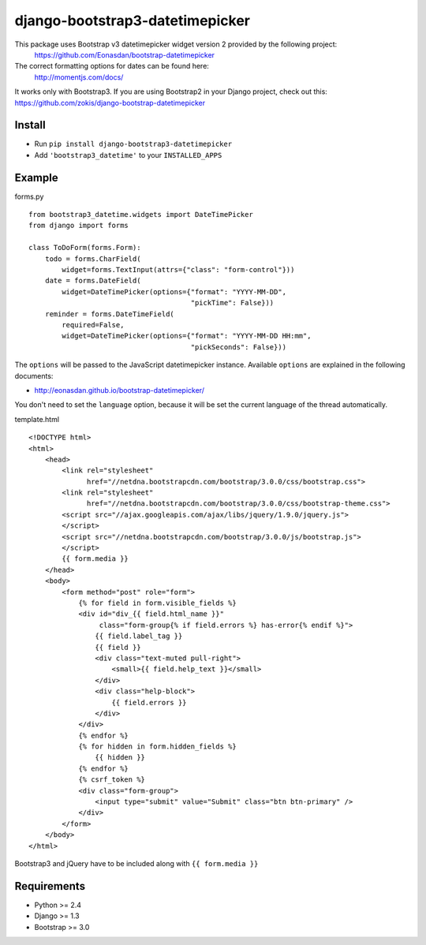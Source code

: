 django-bootstrap3-datetimepicker
================================

This package uses Bootstrap v3 datetimepicker widget version 2 provided by the following project:
 https://github.com/Eonasdan/bootstrap-datetimepicker

The correct formatting options for dates can be found here:
 http://momentjs.com/docs/

It works only with Bootstrap3. If you are using Bootstrap2 in your
Django project, check out this:
https://github.com/zokis/django-bootstrap-datetimepicker

Install
-------

-  Run ``pip install django-bootstrap3-datetimepicker``
-  Add ``'bootstrap3_datetime'`` to your ``INSTALLED_APPS``

Example
-------

forms.py
        

::

    from bootstrap3_datetime.widgets import DateTimePicker
    from django import forms

    class ToDoForm(forms.Form):
        todo = forms.CharField(
            widget=forms.TextInput(attrs={"class": "form-control"}))
        date = forms.DateField(
            widget=DateTimePicker(options={"format": "YYYY-MM-DD",
                                           "pickTime": False}))
        reminder = forms.DateTimeField(
            required=False,
            widget=DateTimePicker(options={"format": "YYYY-MM-DD HH:mm",
                                           "pickSeconds": False}))

The ``options`` will be passed to the JavaScript datetimepicker
instance. Available ``options`` are explained in the following
documents:

-  http://eonasdan.github.io/bootstrap-datetimepicker/

You don't need to set the ``language`` option, because it will be set
the current language of the thread automatically.

template.html
             

::

	<!DOCTYPE html>
	<html>
	    <head>
	        <link rel="stylesheet" 
	              href="//netdna.bootstrapcdn.com/bootstrap/3.0.0/css/bootstrap.css">
	        <link rel="stylesheet" 
	              href="//netdna.bootstrapcdn.com/bootstrap/3.0.0/css/bootstrap-theme.css">
	        <script src="//ajax.googleapis.com/ajax/libs/jquery/1.9.0/jquery.js">
	        </script>
	        <script src="//netdna.bootstrapcdn.com/bootstrap/3.0.0/js/bootstrap.js">
	        </script>
	        {{ form.media }}
	    </head>
	    <body>
	        <form method="post" role="form">
	            {% for field in form.visible_fields %}
	            <div id="div_{{ field.html_name }}" 
	                 class="form-group{% if field.errors %} has-error{% endif %}">
	                {{ field.label_tag }}
	                {{ field }}
	                <div class="text-muted pull-right">
	                    <small>{{ field.help_text }}</small>
	                </div>
	                <div class="help-block">
	                    {{ field.errors }}
	                </div>
	            </div>
	            {% endfor %}
	            {% for hidden in form.hidden_fields %}
	                {{ hidden }}
	            {% endfor %}
	            {% csrf_token %}
	            <div class="form-group">
	                <input type="submit" value="Submit" class="btn btn-primary" />
	            </div>
	        </form>
	    </body>
	</html>

Bootstrap3 and jQuery have to be included along with
``{{ form.media }}``

Requirements
------------

-  Python >= 2.4
-  Django >= 1.3
-  Bootstrap >= 3.0

